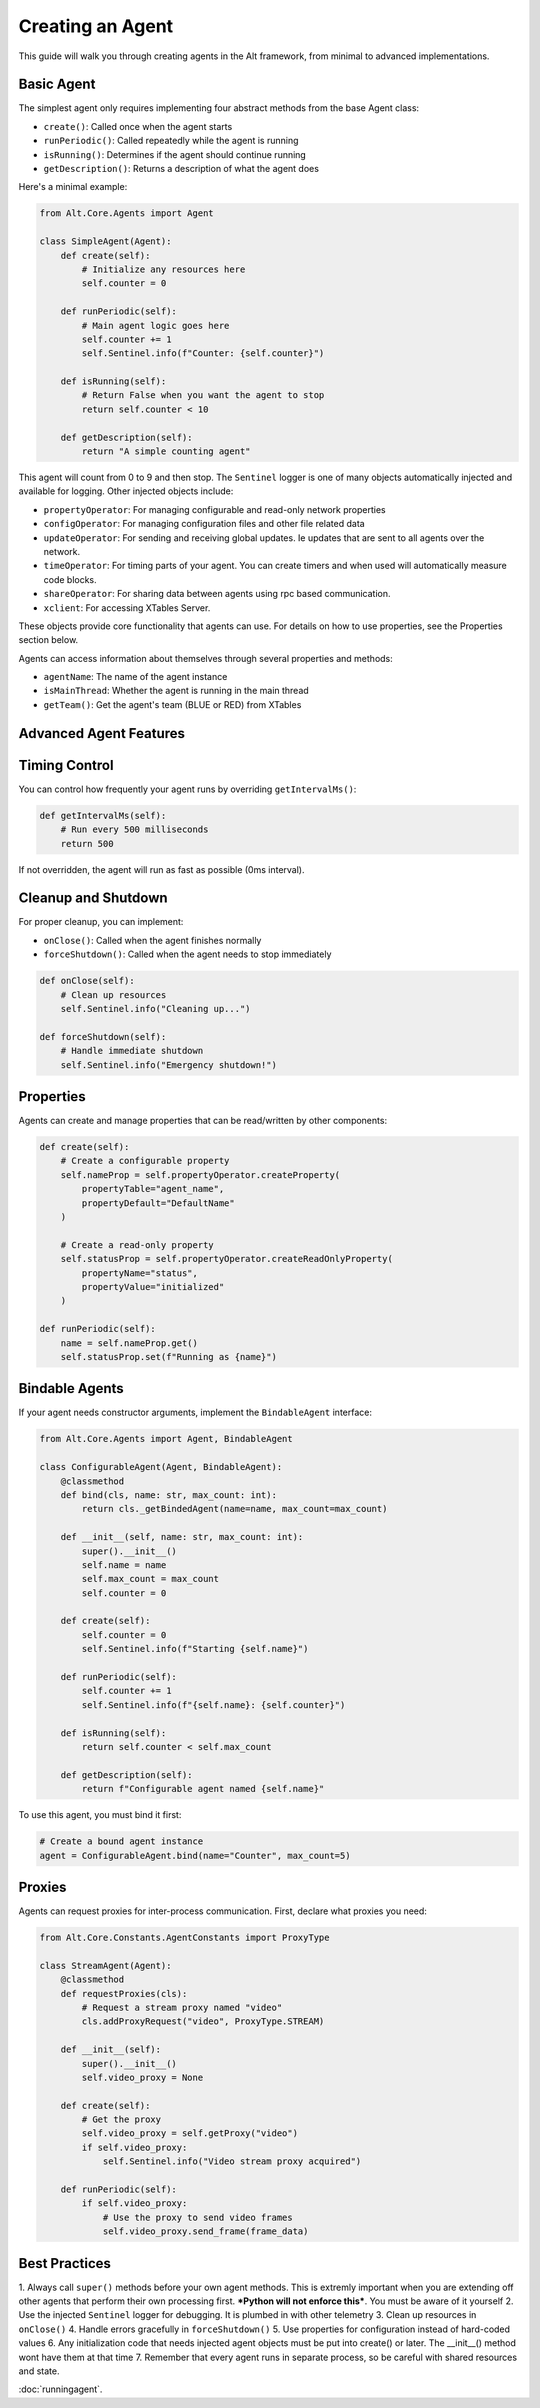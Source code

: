 Creating an Agent
==================

This guide will walk you through creating agents in the Alt framework, from minimal to advanced implementations.

Basic Agent
-------------------

The simplest agent only requires implementing four abstract methods from the base Agent class:

- ``create()``: Called once when the agent starts
- ``runPeriodic()``: Called repeatedly while the agent is running
- ``isRunning()``: Determines if the agent should continue running
- ``getDescription()``: Returns a description of what the agent does

Here's a minimal example:

.. code-block:: python

    from Alt.Core.Agents import Agent

    class SimpleAgent(Agent):
        def create(self):
            # Initialize any resources here
            self.counter = 0

        def runPeriodic(self):
            # Main agent logic goes here
            self.counter += 1
            self.Sentinel.info(f"Counter: {self.counter}")

        def isRunning(self):
            # Return False when you want the agent to stop
            return self.counter < 10

        def getDescription(self):
            return "A simple counting agent"

This agent will count from 0 to 9 and then stop. The ``Sentinel`` logger is one of many objects automatically injected and available for logging. Other injected objects include:

- ``propertyOperator``: For managing configurable and read-only network properties
- ``configOperator``: For managing configuration files and other file related data
- ``updateOperator``: For sending and receiving global updates. Ie updates that are sent to all agents over the network.
- ``timeOperator``: For timing parts of your agent. You can create timers and when used will automatically measure code blocks.
- ``shareOperator``: For sharing data between agents using rpc based communication.
- ``xclient``: For accessing XTables Server.

These objects provide core functionality that agents can use. For details on how to use properties, see the Properties section below.

Agents can access information about themselves through several properties and methods:

- ``agentName``: The name of the agent instance
- ``isMainThread``: Whether the agent is running in the main thread
- ``getTeam()``: Get the agent's team (BLUE or RED) from XTables

Advanced Agent Features
-------------------

Timing Control
-------------------

You can control how frequently your agent runs by overriding ``getIntervalMs()``:

.. code-block:: python

    def getIntervalMs(self):
        # Run every 500 milliseconds
        return 500

If not overridden, the agent will run as fast as possible (0ms interval).

Cleanup and Shutdown
-------------------

For proper cleanup, you can implement:

- ``onClose()``: Called when the agent finishes normally
- ``forceShutdown()``: Called when the agent needs to stop immediately

.. code-block:: python

    def onClose(self):
        # Clean up resources
        self.Sentinel.info("Cleaning up...")

    def forceShutdown(self):
        # Handle immediate shutdown
        self.Sentinel.info("Emergency shutdown!")

Properties
-------------------

Agents can create and manage properties that can be read/written by other components:

.. code-block:: python

    def create(self):
        # Create a configurable property
        self.nameProp = self.propertyOperator.createProperty(
            propertyTable="agent_name",
            propertyDefault="DefaultName"
        )
        
        # Create a read-only property
        self.statusProp = self.propertyOperator.createReadOnlyProperty(
            propertyName="status",
            propertyValue="initialized"
        )

    def runPeriodic(self):
        name = self.nameProp.get()
        self.statusProp.set(f"Running as {name}")

Bindable Agents
-------------------

If your agent needs constructor arguments, implement the ``BindableAgent`` interface:

.. code-block:: python

    from Alt.Core.Agents import Agent, BindableAgent

    class ConfigurableAgent(Agent, BindableAgent):
        @classmethod
        def bind(cls, name: str, max_count: int):
            return cls._getBindedAgent(name=name, max_count=max_count)

        def __init__(self, name: str, max_count: int):
            super().__init__()
            self.name = name
            self.max_count = max_count
            self.counter = 0

        def create(self):
            self.counter = 0
            self.Sentinel.info(f"Starting {self.name}")

        def runPeriodic(self):
            self.counter += 1
            self.Sentinel.info(f"{self.name}: {self.counter}")

        def isRunning(self):
            return self.counter < self.max_count

        def getDescription(self):
            return f"Configurable agent named {self.name}"

To use this agent, you must bind it first:

.. code-block:: python

    # Create a bound agent instance
    agent = ConfigurableAgent.bind(name="Counter", max_count=5)

Proxies
-------

Agents can request proxies for inter-process communication. First, declare what proxies you need:

.. code-block:: python

    from Alt.Core.Constants.AgentConstants import ProxyType

    class StreamAgent(Agent):
        @classmethod
        def requestProxies(cls):
            # Request a stream proxy named "video"
            cls.addProxyRequest("video", ProxyType.STREAM)

        def __init__(self):
            super().__init__()
            self.video_proxy = None

        def create(self):
            # Get the proxy
            self.video_proxy = self.getProxy("video")
            if self.video_proxy:
                self.Sentinel.info("Video stream proxy acquired")

        def runPeriodic(self):
            if self.video_proxy:
                # Use the proxy to send video frames
                self.video_proxy.send_frame(frame_data)

Best Practices
-------------

1. Always call ``super()`` methods before your own agent methods. 
This is extremly important when you are extending off other agents that perform their own processing first.
***Python will not enforce this***. You must be aware of it yourself
2. Use the injected ``Sentinel`` logger for debugging. It is plumbed in with other telemetry
3. Clean up resources in ``onClose()``
4. Handle errors gracefully in ``forceShutdown()``
5. Use properties for configuration instead of hard-coded values
6. Any initialization code that needs injected agent objects must be put into create() or later. The __init__() method wont have them at that time
7. Remember that every agent runs in separate process, so be careful with shared resources and state.


:doc:`runningagent`.
